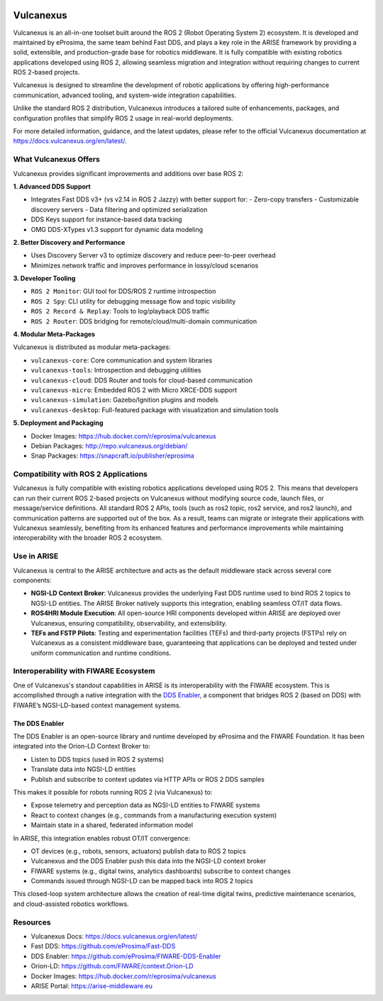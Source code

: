 .. _vulcanexus:

.. image:: /_static/images/vulcanexus_banner.png
    :align: center
    :alt: Vulcanexus

Vulcanexus
==========

Vulcanexus is an all-in-one toolset built around the ROS 2 (Robot Operating System 2) ecosystem.
It is developed and maintained by eProsima, the same team behind Fast DDS, and plays a key role in the ARISE framework by providing a solid, extensible, and production-grade base for robotics middleware. It is fully compatible with existing robotics applications developed using ROS 2, allowing seamless migration and integration without requiring changes to current ROS 2-based projects.

Vulcanexus is designed to streamline the development of robotic applications by offering high-performance communication, advanced tooling, and system-wide integration capabilities.

Unlike the standard ROS 2 distribution, Vulcanexus introduces a tailored suite of enhancements, packages, and configuration profiles that simplify ROS 2 usage in real-world deployments.

For more detailed information, guidance, and the latest updates, please refer to the official Vulcanexus documentation at https://docs.vulcanexus.org/en/latest/.

What Vulcanexus Offers
-----------------------

Vulcanexus provides significant improvements and additions over base ROS 2:

**1. Advanced DDS Support**

- Integrates Fast DDS v3+ (vs v2.14 in ROS 2 Jazzy) with better support for:
  - Zero-copy transfers
  - Customizable discovery servers
  - Data filtering and optimized serialization
- DDS Keys support for instance-based data tracking
- OMG DDS-XTypes v1.3 support for dynamic data modeling

**2. Better Discovery and Performance**

- Uses Discovery Server v3 to optimize discovery and reduce peer-to-peer overhead
- Minimizes network traffic and improves performance in lossy/cloud scenarios

**3. Developer Tooling**

- ``ROS 2 Monitor``: GUI tool for DDS/ROS 2 runtime introspection
- ``ROS 2 Spy``: CLI utility for debugging message flow and topic visibility
- ``ROS 2 Record & Replay``: Tools to log/playback DDS traffic
- ``ROS 2 Router``: DDS bridging for remote/cloud/multi-domain communication

**4. Modular Meta-Packages**

Vulcanexus is distributed as modular meta-packages:

- ``vulcanexus-core``: Core communication and system libraries
- ``vulcanexus-tools``: Introspection and debugging utilities
- ``vulcanexus-cloud``: DDS Router and tools for cloud-based communication
- ``vulcanexus-micro``: Embedded ROS 2 with Micro XRCE-DDS support
- ``vulcanexus-simulation``: Gazebo/Ignition plugins and models
- ``vulcanexus-desktop``: Full-featured package with visualization and simulation tools

**5. Deployment and Packaging**

- Docker Images: https://hub.docker.com/r/eprosima/vulcanexus
- Debian Packages: http://repo.vulcanexus.org/debian/
- Snap Packages: https://snapcraft.io/publisher/eprosima

Compatibility with ROS 2 Applications
-------------------------------------

Vulcanexus is fully compatible with existing robotics applications developed using ROS 2. This means that developers can run their current ROS 2-based projects on Vulcanexus without modifying source code, launch files, or message/service definitions. All standard ROS 2 APIs, tools (such as ros2 topic, ros2 service, and ros2 launch), and communication patterns are supported out of the box. As a result, teams can migrate or integrate their applications with Vulcanexus seamlessly, benefiting from its enhanced features and performance improvements while maintaining interoperability with the broader ROS 2 ecosystem.

Use in ARISE
------------

Vulcanexus is central to the ARISE architecture and acts as the default middleware stack across several core components:

- **NGSI-LD Context Broker**: Vulcanexus provides the underlying Fast DDS runtime used to bind ROS 2 topics to NGSI-LD entities. The ARISE Broker natively supports this integration, enabling seamless OT/IT data flows.
- **ROS4HRI Module Execution**: All open-source HRI components developed within ARISE are deployed over Vulcanexus, ensuring compatibility, observability, and extensibility.
- **TEFs and FSTP Pilots**: Testing and experimentation facilities (TEFs) and third-party projects (FSTPs) rely on Vulcanexus as a consistent middleware base, guaranteeing that applications can be deployed and tested under uniform communication and runtime conditions.

Interoperability with FIWARE Ecosystem
--------------------------------------

One of Vulcanexus's standout capabilities in ARISE is its interoperability with the FIWARE ecosystem. This is accomplished through a native integration with the `DDS Enabler <https://dds-enabler.readthedocs.io/>`__, a component that bridges ROS 2 (based on DDS) with FIWARE’s NGSI-LD-based context management systems.

The DDS Enabler
^^^^^^^^^^^^^^^

The DDS Enabler is an open-source library and runtime developed by eProsima and the FIWARE Foundation. It has been integrated into the Orion-LD Context Broker to:

- Listen to DDS topics (used in ROS 2 systems)
- Translate data into NGSI-LD entities
- Publish and subscribe to context updates via HTTP APIs or ROS 2 DDS samples

This makes it possible for robots running ROS 2 (via Vulcanexus) to:

- Expose telemetry and perception data as NGSI-LD entities to FIWARE systems
- React to context changes (e.g., commands from a manufacturing execution system)
- Maintain state in a shared, federated information model

In ARISE, this integration enables robust OT/IT convergence:

- OT devices (e.g., robots, sensors, actuators) publish data to ROS 2 topics
- Vulcanexus and the DDS Enabler push this data into the NGSI-LD context broker
- FIWARE systems (e.g., digital twins, analytics dashboards) subscribe to context changes
- Commands issued through NGSI-LD can be mapped back into ROS 2 topics

This closed-loop system architecture allows the creation of real-time digital twins, predictive maintenance scenarios, and cloud-assisted robotics workflows.

Resources
---------

- Vulcanexus Docs: https://docs.vulcanexus.org/en/latest/
- Fast DDS: https://github.com/eProsima/Fast-DDS
- DDS Enabler: https://github.com/eProsima/FIWARE-DDS-Enabler
- Orion-LD: https://github.com/FIWARE/context.Orion-LD
- Docker Images: https://hub.docker.com/r/eprosima/vulcanexus
- ARISE Portal: https://arise-middleware.eu


